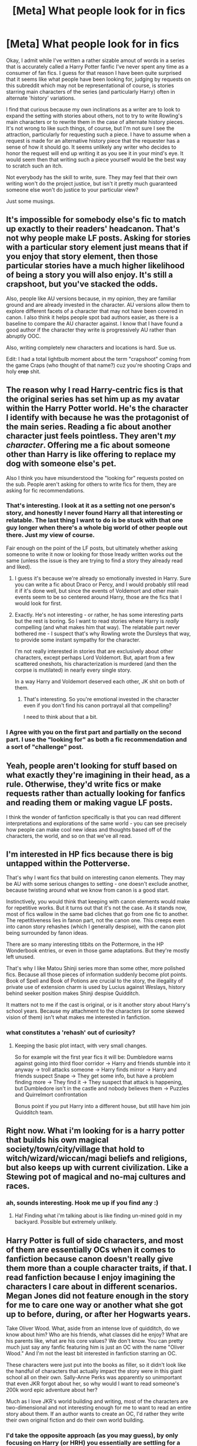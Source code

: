#+TITLE: [Meta] What people look for in fics

* [Meta] What people look for in fics
:PROPERTIES:
:Author: Tlalcopan
:Score: 9
:DateUnix: 1478124275.0
:DateShort: 2016-Nov-03
:FlairText: Meta
:END:
Okay, I admit while I've written a rather sizable amout of words in a series that is accurately called a Harry Potter fanfic I've never spent any time as a consumer of fan fics. I guess for that reason I have been quite surprised that it seems like what people have been looking for, judging by requests on this subreddit which may not be representational of course, is stories starring main characters of the series (and particularly Harry) often in alternate 'history' variations.

I find that curious because my own inclinations as a writer are to look to expand the setting with stories about others, not to try to write Rowling's main characters or to rewrite them in the case of alternate history pieces. It's not wrong to like such things, of course, but I'm not sure I see the attraction, particularly for requesting such a piece. I have to assume when a request is made for an alternative history piece that the requester has a sense of how it should go. It seems unlikely any writer who decides to honor the request will end up writing it as you see it in your mind's eye. It would seem then that writing such a piece yourself would be the best way to scratch such an itch.

Not everybody has the skill to write, sure. They may feel that their own writing won't do the project justice, but isn't it pretty much guaranteed someone else won't do justice to your particular view?

Just some musings.


** It's impossible for somebody else's fic to match up exactly to their readers' headcanon. That's not why people make LF posts. Asking for stories with a particular story element just means that if you enjoy that story element, then those particular stories have a much higher likelihood of being a story you will also enjoy. It's still a crapshoot, but you've stacked the odds.

Also, people like AU versions because, in my opinion, they are familiar ground and are already invested in the character. AU versions allow them to explore different facets of a character that may not have been covered in canon. I also think it helps people spot bad authors easier, as there is a baseline to compare the AU character against. I know that I have found a good author if the character they write is progressively AU rather than abruptly OOC.

Also, writing completely new characters and locations is hard. Sue us.

Edit: I had a total lightbulb moment about the term "crapshoot" coming from the game Craps (who thought of that name?) cuz you're shooting Craps and holy +crap+ shit.
:PROPERTIES:
:Author: Averant
:Score: 10
:DateUnix: 1478126360.0
:DateShort: 2016-Nov-03
:END:


** The reason why I read Harry-centric fics is that the original series has set him up as my avatar within the Harry Potter world. He's the character I identify with because he was the protagonist of the main series. Reading a fic about another character just feels pointless. They aren't /my character/. Offering me a fic about someone other than Harry is like offering to replace my dog with someone else's pet.

Also I think you have misunderstood the "looking for" requests posted on the sub. People aren't asking for others to write fics for them, they are asking for fic recommendations.
:PROPERTIES:
:Author: Taure
:Score: 7
:DateUnix: 1478131509.0
:DateShort: 2016-Nov-03
:END:

*** That's interesting. I look at it as a setting not one person's story, and honestly I never found Harry all that interesting or relatable. The last thing I want to do is be stuck with that one guy longer when there's a whole big world of other people out there. Just my view of course.

Fair enough on the point of the LF posts, but ultimately whether asking someone to write it now or looking for those lready written works out the same (unless the issue is they are trying to find a story they already read and liked).
:PROPERTIES:
:Author: Tlalcopan
:Score: 3
:DateUnix: 1478133090.0
:DateShort: 2016-Nov-03
:END:

**** I guess it's because we're already so emotionally invested in Harry. Sure you can write a fic about Draco or Percy, and I would probably still read it if it's done well, but since the events of Voldemort and other main events seem to be so centered around Harry, those are the fics that I would look for first.
:PROPERTIES:
:Author: EternalFaII
:Score: 1
:DateUnix: 1478160372.0
:DateShort: 2016-Nov-03
:END:


**** Exactly. He's not interesting - or rather, he has some interesting parts but the rest is boring. So I want to read stories where Harry is /really/ compelling (and what makes him that way). The relatable part never bothered me - I suspect that's why Rowling wrote the Dursleys that way, to provide some instant sympathy for the character.

I'm not really interested in stories that are exclusively about other characters, except perhaps Lord Voldemort. But, apart from a few scattered oneshots, his characterization is murdered (and then the corpse is mutilated) in nearly every single story.

In a way Harry and Voldemort deserved each other, JK shit on both of them.
:PROPERTIES:
:Author: T0lias
:Score: 1
:DateUnix: 1478205597.0
:DateShort: 2016-Nov-04
:END:

***** That's interesting. So you're emotional invested in the character even if you don't find his canon portrayal all that compelling?

I need to think about that a bit.
:PROPERTIES:
:Author: Tlalcopan
:Score: 1
:DateUnix: 1478208379.0
:DateShort: 2016-Nov-04
:END:


*** I Agree with you on the first part and partially on the second part. I use the "looking for" as both a fic recommendation and a sort of "challenge" post.
:PROPERTIES:
:Author: KuroDjin
:Score: 2
:DateUnix: 1478132450.0
:DateShort: 2016-Nov-03
:END:


** Yeah, people aren't looking for stuff based on what exactly they're imagining in their head, as a rule. Otherwise, they'd write fics or make requests rather than actually looking for fanfics and reading them or making vague LF posts.

I think the wonder of fanfiction specifically is that you can read different interpretations and explorations of the same world - you can see precisely how people can make cool new ideas and thoughts based off of the characters, the world, and so on that we've all read.
:PROPERTIES:
:Score: 2
:DateUnix: 1478127278.0
:DateShort: 2016-Nov-03
:END:


** I'm interested in HP fics because there is big untapped within the Potterverse.

That's why I want fics that build on interesting canon elements. They may be AU with some serious changes to setting - one doesn't exclude another, because twisting around what we know from canon is a good start.

Instinctively, you would think that keeping with canon elements would make for repetitive works. But it turns out that it's not the case. As it stands now, most of fics wallow in the same bad cliches that go from one fic to another. The repetitiveness lies in fanon part, not the canon one. This creeps even into canon story rehashes (which I generally despise), with the canon plot being surrounded by fanon ideas.

There are so many interesting titbits on the Pottermore, in the HP Wonderbook entries, or even in those game adaptations. But they're mostly left unused.

That's why I like Matou Shinji series more than some other, more polished fics. Because all those pieces of information suddenly become plot points. Book of Spell and Book of Potions are crucial to the story, the illegality of private use of extension charm is used by Lucius against Weslays, history behind seeker position makes Shinji despise Quidditch.

It matters not to me if the cast is original, or is it another story about Harry's school years. Because my attachment to the characters (or some skewed vision of them) isn't what makes me interested in fanfiction.
:PROPERTIES:
:Author: Satanniel
:Score: 2
:DateUnix: 1478128534.0
:DateShort: 2016-Nov-03
:END:

*** what constitutes a 'rehash' out of curiosity?
:PROPERTIES:
:Author: Tlalcopan
:Score: 1
:DateUnix: 1478131136.0
:DateShort: 2016-Nov-03
:END:

**** Keeping the basic plot intact, with very small changes.

So for example wit the first year fics it will be: Dumbledore warns against going into third floor corridor -> Harry and friends stumble into it anyway -> troll attacks someone -> Harry finds mirror -> Harry and friends suspect Snape -> They get some info, but have a problem finding more -> They find it -> They suspect that attack is happening, but Dumbledore isn't in the castle and nobody believes them -> Puzzles and Quirrelmort confrontation

Bonus point if you put Harry into a different house, but still have him join Quidditch team.
:PROPERTIES:
:Author: Satanniel
:Score: 2
:DateUnix: 1478131885.0
:DateShort: 2016-Nov-03
:END:


** Right now. What i'm looking for is a harry potter that builds his own magical society/town/city/village that hold to witch/wizard/wiccan/magi beliefs and religions, but also keeps up with current civilization. Like a Stewing pot of magical and no-maj cultures and races.
:PROPERTIES:
:Author: KuroDjin
:Score: 2
:DateUnix: 1478126676.0
:DateShort: 2016-Nov-03
:END:

*** ah, sounds interesting. Hook me up if you find any :)
:PROPERTIES:
:Author: hmeeshy
:Score: 1
:DateUnix: 1478130612.0
:DateShort: 2016-Nov-03
:END:

**** Ha! Finding what i'm talking about is like finding un-mined gold in my backyard. Possible but extremely unlikely.
:PROPERTIES:
:Author: KuroDjin
:Score: 1
:DateUnix: 1478133143.0
:DateShort: 2016-Nov-03
:END:


** Harry Potter is full of side characters, and most of them are essentially OCs when it comes to fanfiction because canon doesn't really give them more than a couple character traits, if that. I read fanfiction because I enjoy imagining the characters I care about in different scenarios. Megan Jones did not feature enough in the story for me to care one way or another what she got up to before, during, or after her Hogwarts years.

Take Oliver Wood. What, aside from an intense love of quidditch, do we know about him? Who are his friends, what classes did he enjoy? What are his parents like, what are his core values? We don't know. You can pretty much just say any fanfic featuring him is just an OC with the name "Oliver Wood." And I'm not the least bit interested in fanfiction starring an OC.

These characters were just put into the books as filler, so it didn't look like the handful of characters that actually impact the story were in this giant school all on their own. Sally-Anne Perks was apparently so unimportant that even JKR forgot about her, so why would I want to read someone's 200k word epic adventure about her?

Much as I love JKR's world building and writing, most of the characters are two-dimensional and not interesting enough for me to want to read an entire story about them. If an author wants to create an OC, I'd rather they write their own original fiction and do their own world building.
:PROPERTIES:
:Author: Trtlepowah
:Score: 1
:DateUnix: 1478175504.0
:DateShort: 2016-Nov-03
:END:

*** I'd take the opposite approach (as you may guess), by only focusing on Harry (or HRH) you essentially are settling for a giant school with nobody in it. Why have a world full of cardboard cut outs and one guy when you can have stories that flesh out all the others and now you have an actual /world/ and not just a stage built for the single heroes' monologue.

I'm not saying your way is badwrongfun. It's what you like and I hope you are able to find it. I just don't really get it, personally.

I keep coming back to lovecaft's work that blossomed into the cthulhu mythos. A large part of it's richness is we see the world through so many views. There's only a couple stories I can think of that have the same main character. And this gives it a much larger sense of place. Harry Potter is much more towards the star wars side where you have this tiny group of people who seem to be responsible for everything which is just so unrealistic. I can accept it in the HP books because they are about an adolescent and told from his view and adolescents are by their nature very self centered so of course he only sees the part of the world that revolves around him, but if that's actually all there is to the world...that diminishes the setting greatly. It's no longer a world of magic. It's a theme party thrown for some kid.

On the other hand when you have a fanfic starring Harry (or Ron or Hermione) you aren't getting the genuine Harry. You aren't getting JK Rowling's Harry. It's someone else's take on the character. So if the character isn't genuine I don't understand how it is more important to get Joe Bob's Harry instead of Joe Bob's Sally-Anne. In neither case are you getting the original but with the former that will be easier to spot. A good writer may disguise the forgery well, but you have to know that's still what it is.
:PROPERTIES:
:Author: Tlalcopan
:Score: 1
:DateUnix: 1478187929.0
:DateShort: 2016-Nov-03
:END:


** I know that I started writing the sort of story I couldn't find and still can't. Nobody (not on any forum I have ever found anyway) ever seems to look for (or write) the same things I want to see. I also know that out of my own stories, the one I (as objectively as possible) believe to be the best written and by far the best plotted gets a tiny fraction of the reads of my rather more simplistic work. I don't mind admitting it is very frustrating.
:PROPERTIES:
:Author: booksandpots
:Score: 1
:DateUnix: 1478128564.0
:DateShort: 2016-Nov-03
:END:

